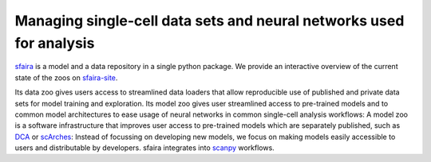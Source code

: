 Managing single-cell data sets and neural networks used for analysis
=====================================================================

.. image:: https://github.com/theislab/sfaira/blob/master/resources/images/concept.jpeg
   :width: 600px
   :align: center

sfaira_ is a model and a data repository in a single python package. 
We provide an interactive overview of the current state of the zoos on sfaira-site_.

Its data zoo gives users access to streamlined data loaders that allow reproducible use of published and private data sets for model training and exploration.
Its model zoo gives user streamlined access to pre-trained models and to common model architectures to ease usage of neural networks in common single-cell analysis workflows:
A model zoo is a software infrastructure that improves user access to pre-trained models which are separately published, such as DCA_ or scArches_:
Instead of focussing on developing new models, we focus on making models easily accessible to users and distributable by developers.
sfaira integrates into scanpy_ workflows.

.. _scanpy: https://github.com/theislab/scanpy
.. _sfaira: https://sfaira.readthedocs.io
.. _DCA: https://github.com/theislab/dca
.. _scArches: https://github.com/theislab/scarches
.. _sfaira-site: https://theislab.github.io/sfaira-site/index.html
